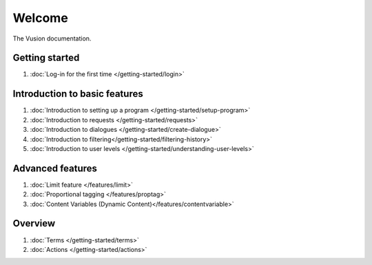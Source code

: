 Welcome
#######

The Vusion documentation.

.. image:: /_static/img/vusion-logo-wide.png 

Getting started
===============
#. :doc:`Log-in for the first time </getting-started/login>`






Introduction to basic features
================================
#. :doc:`Introduction to setting up a program </getting-started/setup-program>`
#. :doc:`Introduction to requests </getting-started/requests>`
#. :doc:`Introduction to dialogues </getting-started/create-dialogue>`
#. :doc:`Introduction to filtering</getting-started/filtering-history>`
#. :doc:`Introduction to user levels </getting-started/understanding-user-levels>`


Advanced features
===================
#. :doc:`Limit feature </features/limit>`
#. :doc:`Proportional tagging </features/proptag>`
#. :doc:`Content Variables (Dynamic Content)</features/contentvariable>`

Overview
==========================
#. :doc:`Terms </getting-started/terms>`
#. :doc:`Actions </getting-started/actions>`
